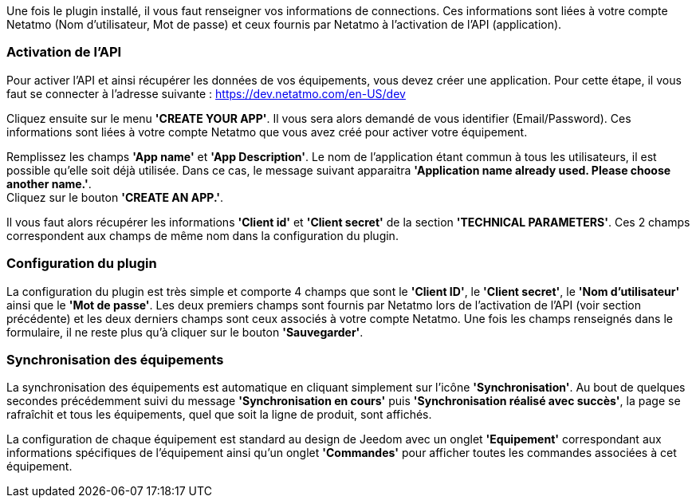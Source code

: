Une fois le plugin installé, il vous faut renseigner vos informations de connections. Ces informations sont liées à votre compte Netatmo (Nom d'utilisateur, Mot de passe) et ceux fournis par Netatmo à l'activation de l'API (application).

=== Activation de l'API

Pour activer l'API et ainsi récupérer les données de vos équipements, vous devez créer une application. Pour cette étape, il vous faut se connecter à l'adresse suivante :
https://dev.netatmo.com/en-US/dev

Cliquez ensuite sur le menu *'CREATE YOUR APP'*. Il vous sera alors demandé de vous identifier (Email/Password). Ces informations sont liées à votre compte Netatmo que vous avez créé pour activer votre équipement.

Remplissez les champs *'App name'* et *'App Description'*. Le nom de l'application étant commun à tous les utilisateurs, il est possible qu'elle soit déjà utilisée. Dans ce cas, le message suivant apparaitra *'Application name already used. Please choose another name.'*. + 
Cliquez sur le bouton *'CREATE AN APP.'*.

Il vous faut alors récupérer les informations *'Client id'* et *'Client secret'* de la section *'TECHNICAL PARAMETERS'*. Ces 2 champs correspondent aux champs de même nom dans la configuration du plugin.

=== Configuration du plugin

La configuration du plugin est très simple et comporte 4 champs que sont le *'Client ID'*, le *'Client secret'*, le *'Nom d'utilisateur'* ainsi que le *'Mot de passe'*. Les deux premiers champs sont fournis par Netatmo lors de l'activation de l'API (voir section précédente) et les deux derniers champs sont ceux associés à votre compte Netatmo.
Une fois les champs renseignés dans le formulaire, il ne reste plus qu'à cliquer sur le bouton *'Sauvegarder'*.

=== Synchronisation des équipements

La synchronisation des équipements est automatique en cliquant simplement sur l'icône *'Synchronisation'*.
Au bout de quelques secondes précédemment suivi du message *'Synchronisation en cours'* puis *'Synchronisation réalisé avec succès'*, la page se rafraîchit et tous les équipements, quel que soit la ligne de produit, sont affichés.

La configuration de chaque équipement est standard au design de Jeedom avec un onglet *'Equipement'* correspondant aux informations spécifiques de l'équipement ainsi qu'un onglet *'Commandes'* pour afficher toutes les commandes associées à cet équipement.
